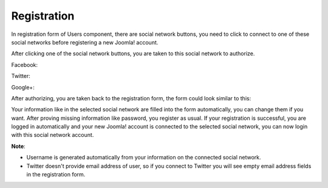 ============
Registration
============

In registration form of Users component, there are social network buttons, you need to click to connect to one of these social networks before registering a new Joomla! account.

.. image:: ../images/googleplus_config_registration.jpg

After clicking one of the social network buttons, you are taken to this social network to authorize.

Facebook:

.. image:: ../images/facebook_auth.jpg

Twitter:

.. image:: ../images/twitter_auth.jpg

Google+:

.. image:: ../images/googleplus_auth.jpg

After authorizing, you are taken back to the registration form, the form could look similar to this:

.. image:: ../images/facebook_register.jpg

Your information like in the selected social network are filled into the form automatically, you can change them if you want. After proving missing information like password, you register as usual. If your registration is successful, you are logged in automatically and your new Joomla! account is connected to the selected social network, you can now login with this social network account.

**Note**:

* Username is generated automatically from your information on the connected social network.
* Twitter doesn't provide email address of user, so if you connect to Twitter you will see empty email address fields in the registration form.
